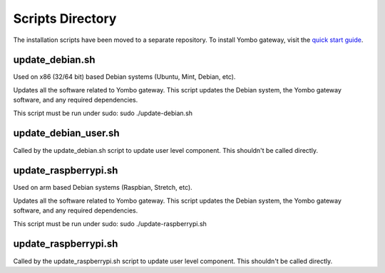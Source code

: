 =====================
Scripts Directory
=====================

The installation scripts have been moved to a separate repository. To
install Yombo gateway, visit the `quick start guide <https://yg2.in/start>`_.

update_debian.sh
----------------------

Used on x86 (32/64 bit) based Debian systems (Ubuntu, Mint, Debian, etc).

Updates all the software related to Yombo gateway. This script updates the Debian system,
the Yombo gateway software, and any required dependencies.

This script must be run under sudo:
sudo ./update-debian.sh

update_debian_user.sh
----------------------

Called by the update_debian.sh script to update user level component. This shouldn't
be called directly.


update_raspberrypi.sh
--------------------------

Used on arm based Debian systems (Raspbian, Stretch, etc).

Updates all the software related to Yombo gateway. This script updates the Debian system,
the Yombo gateway software, and any required dependencies.

This script must be run under sudo:
sudo ./update-raspberrypi.sh

update_raspberrypi.sh
----------------------

Called by the update_raspberrypi.sh script to update user level component. This shouldn't
be called directly.

